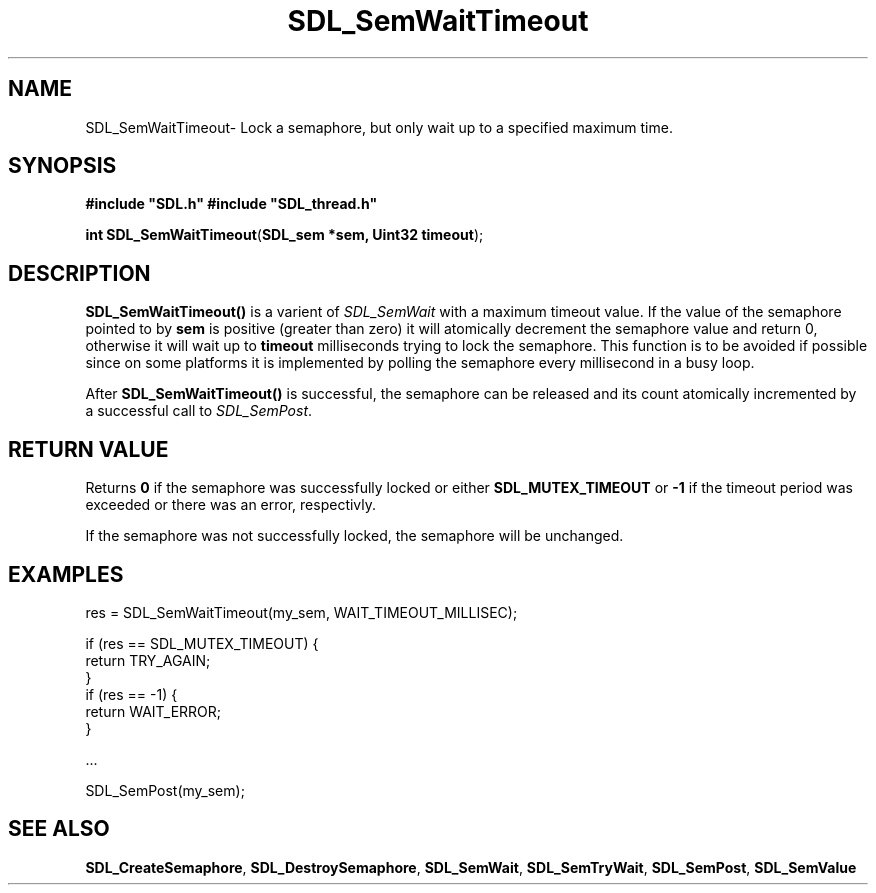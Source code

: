 .TH "SDL_SemWaitTimeout" "3" "Thu 12 Oct 2000, 13:50" "SDL" "SDL API Reference" 
.SH "NAME"
SDL_SemWaitTimeout\- Lock a semaphore, but only wait up to a specified maximum time\&.
.SH "SYNOPSIS"
.PP
\fB#include "SDL\&.h"
#include "SDL_thread\&.h"
.sp
\fBint \fBSDL_SemWaitTimeout\fP\fR(\fBSDL_sem *sem, Uint32 timeout\fR);
.SH "DESCRIPTION"
.PP
\fBSDL_SemWaitTimeout()\fP is a varient of \fISDL_SemWait\fR with a maximum timeout value\&. If the value of the semaphore pointed to by \fBsem\fR is positive (greater than zero) it will atomically decrement the semaphore value and return 0, otherwise it will wait up to \fBtimeout\fR milliseconds trying to lock the semaphore\&. This function is to be avoided if possible since on some platforms it is implemented by polling the semaphore every millisecond in a busy loop\&.
.PP
After \fBSDL_SemWaitTimeout()\fP is successful, the semaphore can be released and its count atomically incremented by a successful call to \fISDL_SemPost\fR\&.
.SH "RETURN VALUE"
.PP
Returns \fB0\fR if the semaphore was successfully locked or either \fBSDL_MUTEX_TIMEOUT\fR or \fB-1\fR if the timeout period was exceeded or there was an error, respectivly\&.
.PP
If the semaphore was not successfully locked, the semaphore will be unchanged\&.
.SH "EXAMPLES"
.PP
.PP
.nf
\f(CWres = SDL_SemWaitTimeout(my_sem, WAIT_TIMEOUT_MILLISEC);

if (res == SDL_MUTEX_TIMEOUT) {
        return TRY_AGAIN;
}
if (res == -1) {
        return WAIT_ERROR;
}

\&.\&.\&.

SDL_SemPost(my_sem);\fR
.fi
.PP
.SH "SEE ALSO"
.PP
\fI\fBSDL_CreateSemaphore\fP\fR, \fI\fBSDL_DestroySemaphore\fP\fR, \fI\fBSDL_SemWait\fP\fR, \fI\fBSDL_SemTryWait\fP\fR, \fI\fBSDL_SemPost\fP\fR, \fI\fBSDL_SemValue\fP\fR
...\" created by instant / docbook-to-man, Thu 12 Oct 2000, 13:50
